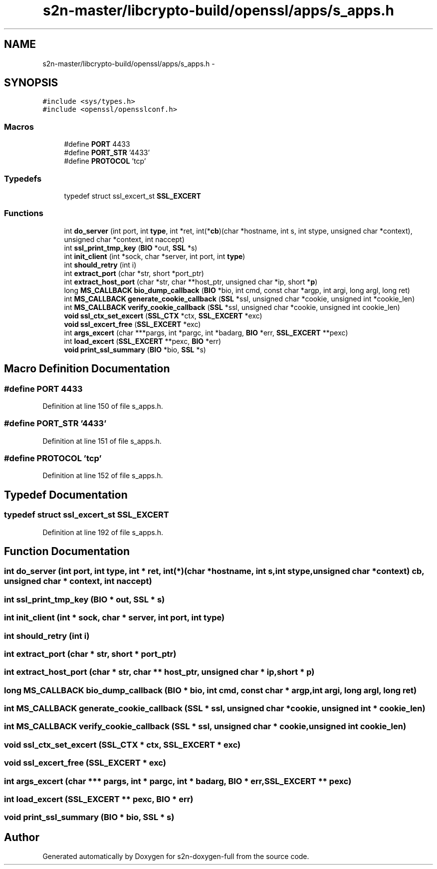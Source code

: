 .TH "s2n-master/libcrypto-build/openssl/apps/s_apps.h" 3 "Fri Aug 19 2016" "s2n-doxygen-full" \" -*- nroff -*-
.ad l
.nh
.SH NAME
s2n-master/libcrypto-build/openssl/apps/s_apps.h \- 
.SH SYNOPSIS
.br
.PP
\fC#include <sys/types\&.h>\fP
.br
\fC#include <openssl/opensslconf\&.h>\fP
.br

.SS "Macros"

.in +1c
.ti -1c
.RI "#define \fBPORT\fP   4433"
.br
.ti -1c
.RI "#define \fBPORT_STR\fP   '4433'"
.br
.ti -1c
.RI "#define \fBPROTOCOL\fP   'tcp'"
.br
.in -1c
.SS "Typedefs"

.in +1c
.ti -1c
.RI "typedef struct ssl_excert_st \fBSSL_EXCERT\fP"
.br
.in -1c
.SS "Functions"

.in +1c
.ti -1c
.RI "int \fBdo_server\fP (int port, int \fBtype\fP, int *ret, int(*\fBcb\fP)(char *hostname, int s, int stype,                                                                                           unsigned char *context), unsigned char *context, int naccept)"
.br
.ti -1c
.RI "int \fBssl_print_tmp_key\fP (\fBBIO\fP *out, \fBSSL\fP *s)"
.br
.ti -1c
.RI "int \fBinit_client\fP (int *sock, char *server, int port, int \fBtype\fP)"
.br
.ti -1c
.RI "int \fBshould_retry\fP (int i)"
.br
.ti -1c
.RI "int \fBextract_port\fP (char *str, short *port_ptr)"
.br
.ti -1c
.RI "int \fBextract_host_port\fP (char *str, char **host_ptr, unsigned char *ip, short *\fBp\fP)"
.br
.ti -1c
.RI "long \fBMS_CALLBACK\fP \fBbio_dump_callback\fP (\fBBIO\fP *bio, int cmd, const char *argp, int argi, long argl, long ret)"
.br
.ti -1c
.RI "int \fBMS_CALLBACK\fP \fBgenerate_cookie_callback\fP (\fBSSL\fP *ssl, unsigned char *cookie, unsigned int *cookie_len)"
.br
.ti -1c
.RI "int \fBMS_CALLBACK\fP \fBverify_cookie_callback\fP (\fBSSL\fP *ssl, unsigned char *cookie, unsigned int cookie_len)"
.br
.ti -1c
.RI "\fBvoid\fP \fBssl_ctx_set_excert\fP (\fBSSL_CTX\fP *ctx, \fBSSL_EXCERT\fP *exc)"
.br
.ti -1c
.RI "\fBvoid\fP \fBssl_excert_free\fP (\fBSSL_EXCERT\fP *exc)"
.br
.ti -1c
.RI "int \fBargs_excert\fP (char ***pargs, int *pargc, int *badarg, \fBBIO\fP *err, \fBSSL_EXCERT\fP **pexc)"
.br
.ti -1c
.RI "int \fBload_excert\fP (\fBSSL_EXCERT\fP **pexc, \fBBIO\fP *err)"
.br
.ti -1c
.RI "\fBvoid\fP \fBprint_ssl_summary\fP (\fBBIO\fP *bio, \fBSSL\fP *s)"
.br
.in -1c
.SH "Macro Definition Documentation"
.PP 
.SS "#define PORT   4433"

.PP
Definition at line 150 of file s_apps\&.h\&.
.SS "#define PORT_STR   '4433'"

.PP
Definition at line 151 of file s_apps\&.h\&.
.SS "#define PROTOCOL   'tcp'"

.PP
Definition at line 152 of file s_apps\&.h\&.
.SH "Typedef Documentation"
.PP 
.SS "typedef struct ssl_excert_st \fBSSL_EXCERT\fP"

.PP
Definition at line 192 of file s_apps\&.h\&.
.SH "Function Documentation"
.PP 
.SS "int do_server (int port, int type, int * ret, int(*)(char *hostname, int s, int stype,                                                                                                                                                                                                                                                                                                                                                                   unsigned char *context) cb, unsigned char * context, int naccept)"

.SS "int ssl_print_tmp_key (\fBBIO\fP * out, \fBSSL\fP * s)"

.SS "int init_client (int * sock, char * server, int port, int type)"

.SS "int should_retry (int i)"

.SS "int extract_port (char * str, short * port_ptr)"

.SS "int extract_host_port (char * str, char ** host_ptr, unsigned char * ip, short * p)"

.SS "long \fBMS_CALLBACK\fP bio_dump_callback (\fBBIO\fP * bio, int cmd, const char * argp, int argi, long argl, long ret)"

.SS "int \fBMS_CALLBACK\fP generate_cookie_callback (\fBSSL\fP * ssl, unsigned char * cookie, unsigned int * cookie_len)"

.SS "int \fBMS_CALLBACK\fP verify_cookie_callback (\fBSSL\fP * ssl, unsigned char * cookie, unsigned int cookie_len)"

.SS "\fBvoid\fP ssl_ctx_set_excert (\fBSSL_CTX\fP * ctx, \fBSSL_EXCERT\fP * exc)"

.SS "\fBvoid\fP ssl_excert_free (\fBSSL_EXCERT\fP * exc)"

.SS "int args_excert (char *** pargs, int * pargc, int * badarg, \fBBIO\fP * err, \fBSSL_EXCERT\fP ** pexc)"

.SS "int load_excert (\fBSSL_EXCERT\fP ** pexc, \fBBIO\fP * err)"

.SS "\fBvoid\fP print_ssl_summary (\fBBIO\fP * bio, \fBSSL\fP * s)"

.SH "Author"
.PP 
Generated automatically by Doxygen for s2n-doxygen-full from the source code\&.
